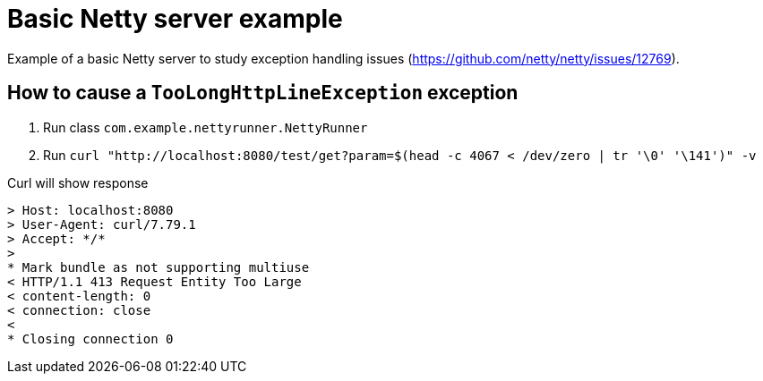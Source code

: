 = Basic Netty server example

Example of a basic Netty server to study exception handling issues (https://github.com/netty/netty/issues/12769).


== How to cause a `TooLongHttpLineException` exception

. Run class `com.example.nettyrunner.NettyRunner`
. Run `curl "http://localhost:8080/test/get?param=$(head -c 4067 < /dev/zero | tr '\0' '\141')" -v`

Curl will show response

```
> Host: localhost:8080
> User-Agent: curl/7.79.1
> Accept: */*
>
* Mark bundle as not supporting multiuse
< HTTP/1.1 413 Request Entity Too Large
< content-length: 0
< connection: close
<
* Closing connection 0
```